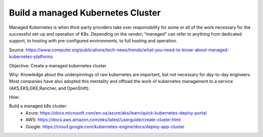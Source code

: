Build a managed Kubernetes Cluster
==================================

Managed Kubernetes is when third-party providers take over responsibility for some or all of the work necessary for the successful set-up and operation of K8s. Depending on the vendor, “managed” can refer to anything from dedicated support, to hosting with pre-configured environments, to full hosting and operation.

Source: https://www.computer.org/publications/tech-news/trends/what-you-need-to-know-about-managed-kubernetes-platforms

Objective: Create a managed kubernetes cluster

Why: Knowledge about the underpinnings of raw kubernetes are important, but not necessary for day-to-day engineers. Most companies have also adopted this mentality and offload the work of kubernetes management to a service (AKS,EKS,GKE,Rancher, and OpenShift). 

How:

Build a managed k8s cluster:
  - Azure: https://docs.microsoft.com/en-us/azure/aks/learn/quick-kubernetes-deploy-portal
  
  - AWS: https://docs.aws.amazon.com/eks/latest/userguide/create-cluster.html
  
  - Google: https://cloud.google.com/kubernetes-engine/docs/deploy-app-cluster